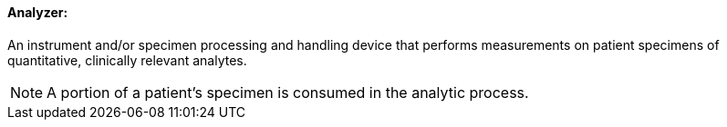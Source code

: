 ==== Analyzer:
[v291_section="13.1.3.2"]

An instrument and/or specimen processing and handling device that performs measurements on patient specimens of quantitative, clinically relevant analytes.

[NOTE]
A portion of a patient's specimen is consumed in the analytic process.

